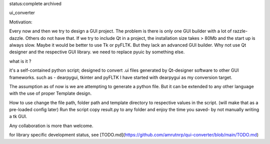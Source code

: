 status:complete 
archived

ui_converter

Motivation:

Every now and then we try to design a GUI project. The problem is there is only one GUI builder with a lot of razzle-dazzle.
Others do not have that. If we try to include Qt in a project, the installation size takes > 80Mb and the start up is always slow.
Maybe it would be better to use Tk or pyFLTK. But they lack an advanced GUI builder. Why not use Qt designer and the respective GUI library.
we need to replace pyuic by something else.


what is it ?

it's a self-contained python script; designed to convert .ui files generated by Qt-designer software to other GUI frameworks. such as - dearpygui, tkinter and pyFLTK
I have started with dearpygui as my conversion target. 
                                                                                                 

The assumption as of now is we are attempting to generate a python file. But it can be extended to any other language with the use of proper Template design.


How to use
change the file path, folder path and template directory to respective values in the script.
(will make that as a pre-loaded config later)
Run the script
copy result.py to any folder and enjoy the time you saved- by not manually writing a tk GUI.


Any collaboration is more than welcome.

for library specific development status, see [TODO.md](https://github.com/amrutnrp/qui-converter/blob/main/TODO.md)
